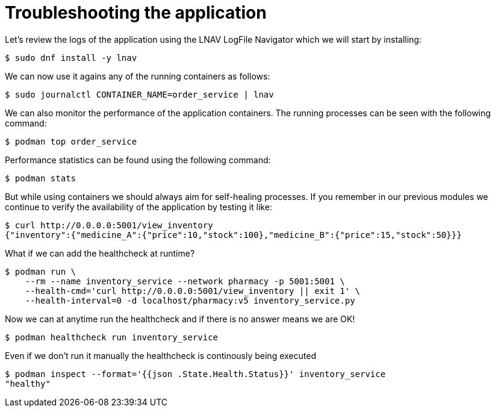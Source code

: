 = Troubleshooting the application

Let's review the logs of the application using the LNAV LogFile Navigator which we will start by installing:

[source,shell]
----
$ sudo dnf install -y lnav
----

We can now use it agains any of the running containers as follows:

[source,shell]
----
$ sudo journalctl CONTAINER_NAME=order_service | lnav
----

We can also monitor the performance of the application containers. The running processes can be seen with the following command:

[source,shell]
----
$ podman top order_service
----

Performance statistics can be found using the following command:

[source,shell]
----
$ podman stats
----

But while using containers we should always aim for self-healing processes. If you remember in our previous modules we continue to verify the availability of the application by testing it like:

[source,shell]
----
$ curl http://0.0.0.0:5001/view_inventory
{"inventory":{"medicine_A":{"price":10,"stock":100},"medicine_B":{"price":15,"stock":50}}}
----

What if we can add the healthcheck at runtime?

[source,shell]
----
$ podman run \
    --rm --name inventory_service --network pharmacy -p 5001:5001 \
    --health-cmd='curl http://0.0.0.0:5001/view_inventory || exit 1' \
    --health-interval=0 -d localhost/pharmacy:v5 inventory_service.py
----

Now we can at anytime run the healthcheck and if there is no answer means we are OK!

[source,shell]
----
$ podman healthcheck run inventory_service
----

Even if we don't run it manually the healthcheck is continously being executed

[source,shell]
----
$ podman inspect --format='{{json .State.Health.Status}}' inventory_service
"healthy"
----
